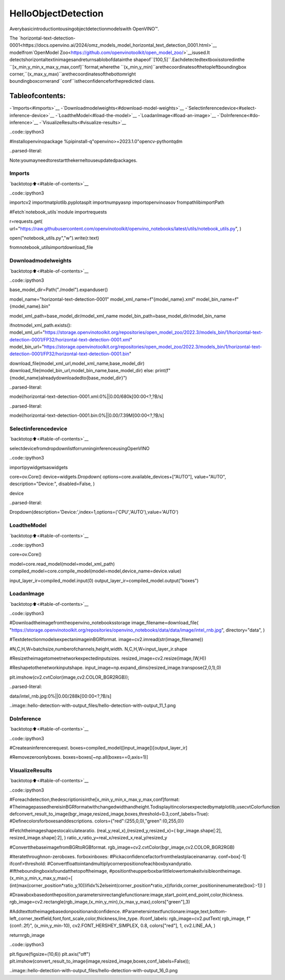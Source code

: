 HelloObjectDetection
======================

Averybasicintroductiontousingobjectdetectionmodelswith
OpenVINO™.

The
`horizontal-text-detection-0001<https://docs.openvino.ai/2024/omz_models_model_horizontal_text_detection_0001.html>`__
modelfrom`OpenModel
Zoo<https://github.com/openvinotoolkit/open_model_zoo/>`__isused.It
detectshorizontaltextinimagesandreturnsablobofdatainthe
shapeof``[100,5]``.Eachdetectedtextboxisstoredinthe
``[x_min,y_min,x_max,y_max,conf]``format,wherethe
``(x_min,y_min)``arethecoordinatesofthetopleftboundingbox
corner,``(x_max,y_max)``arethecoordinatesofthebottomright
boundingboxcornerand``conf``istheconfidenceforthepredicted
class.

Tableofcontents:
^^^^^^^^^^^^^^^^^^

-`Imports<#imports>`__
-`Downloadmodelweights<#download-model-weights>`__
-`Selectinferencedevice<#select-inference-device>`__
-`LoadtheModel<#load-the-model>`__
-`LoadanImage<#load-an-image>`__
-`DoInference<#do-inference>`__
-`VisualizeResults<#visualize-results>`__

..code::ipython3

#Installopenvinopackage
%pipinstall-q"openvino>=2023.1.0"opencv-pythontqdm


..parsed-literal::

Note:youmayneedtorestartthekerneltouseupdatedpackages.


Imports
-------

`backtotop⬆️<#table-of-contents>`__

..code::ipython3

importcv2
importmatplotlib.pyplotasplt
importnumpyasnp
importopenvinoasov
frompathlibimportPath

#Fetch`notebook_utils`module
importrequests

r=requests.get(
url="https://raw.githubusercontent.com/openvinotoolkit/openvino_notebooks/latest/utils/notebook_utils.py",
)

open("notebook_utils.py","w").write(r.text)

fromnotebook_utilsimportdownload_file

Downloadmodelweights
----------------------

`backtotop⬆️<#table-of-contents>`__

..code::ipython3

base_model_dir=Path("./model").expanduser()

model_name="horizontal-text-detection-0001"
model_xml_name=f"{model_name}.xml"
model_bin_name=f"{model_name}.bin"

model_xml_path=base_model_dir/model_xml_name
model_bin_path=base_model_dir/model_bin_name

ifnotmodel_xml_path.exists():
model_xml_url="https://storage.openvinotoolkit.org/repositories/open_model_zoo/2022.3/models_bin/1/horizontal-text-detection-0001/FP32/horizontal-text-detection-0001.xml"
model_bin_url="https://storage.openvinotoolkit.org/repositories/open_model_zoo/2022.3/models_bin/1/horizontal-text-detection-0001/FP32/horizontal-text-detection-0001.bin"

download_file(model_xml_url,model_xml_name,base_model_dir)
download_file(model_bin_url,model_bin_name,base_model_dir)
else:
print(f"{model_name}alreadydownloadedto{base_model_dir}")



..parsed-literal::

model/horizontal-text-detection-0001.xml:0%||0.00/680k[00:00<?,?B/s]



..parsed-literal::

model/horizontal-text-detection-0001.bin:0%||0.00/7.39M[00:00<?,?B/s]


Selectinferencedevice
-----------------------

`backtotop⬆️<#table-of-contents>`__

selectdevicefromdropdownlistforrunninginferenceusingOpenVINO

..code::ipython3

importipywidgetsaswidgets

core=ov.Core()
device=widgets.Dropdown(
options=core.available_devices+["AUTO"],
value="AUTO",
description="Device:",
disabled=False,
)

device




..parsed-literal::

Dropdown(description='Device:',index=1,options=('CPU','AUTO'),value='AUTO')



LoadtheModel
--------------

`backtotop⬆️<#table-of-contents>`__

..code::ipython3

core=ov.Core()

model=core.read_model(model=model_xml_path)
compiled_model=core.compile_model(model=model,device_name=device.value)

input_layer_ir=compiled_model.input(0)
output_layer_ir=compiled_model.output("boxes")

LoadanImage
-------------

`backtotop⬆️<#table-of-contents>`__

..code::ipython3

#Downloadtheimagefromtheopenvino_notebooksstorage
image_filename=download_file(
"https://storage.openvinotoolkit.org/repositories/openvino_notebooks/data/data/image/intel_rnb.jpg",
directory="data",
)

#TextdetectionmodelsexpectanimageinBGRformat.
image=cv2.imread(str(image_filename))

#N,C,H,W=batchsize,numberofchannels,height,width.
N,C,H,W=input_layer_ir.shape

#Resizetheimagetomeetnetworkexpectedinputsizes.
resized_image=cv2.resize(image,(W,H))

#Reshapetothenetworkinputshape.
input_image=np.expand_dims(resized_image.transpose(2,0,1),0)

plt.imshow(cv2.cvtColor(image,cv2.COLOR_BGR2RGB));



..parsed-literal::

data/intel_rnb.jpg:0%||0.00/288k[00:00<?,?B/s]



..image::hello-detection-with-output_files/hello-detection-with-output_11_1.png


DoInference
------------

`backtotop⬆️<#table-of-contents>`__

..code::ipython3

#Createaninferencerequest.
boxes=compiled_model([input_image])[output_layer_ir]

#Removezeroonlyboxes.
boxes=boxes[~np.all(boxes==0,axis=1)]

VisualizeResults
-----------------

`backtotop⬆️<#table-of-contents>`__

..code::ipython3

#Foreachdetection,thedescriptionisinthe[x_min,y_min,x_max,y_max,conf]format:
#TheimagepassedhereisinBGRformatwithchangedwidthandheight.Todisplayitincolorsexpectedbymatplotlib,usecvtColorfunction
defconvert_result_to_image(bgr_image,resized_image,boxes,threshold=0.3,conf_labels=True):
#Definecolorsforboxesanddescriptions.
colors={"red":(255,0,0),"green":(0,255,0)}

#Fetchtheimageshapestocalculatearatio.
(real_y,real_x),(resized_y,resized_x)=(
bgr_image.shape[:2],
resized_image.shape[:2],
)
ratio_x,ratio_y=real_x/resized_x,real_y/resized_y

#ConvertthebaseimagefromBGRtoRGBformat.
rgb_image=cv2.cvtColor(bgr_image,cv2.COLOR_BGR2RGB)

#Iteratethroughnon-zeroboxes.
forboxinboxes:
#Pickaconfidencefactorfromthelastplaceinanarray.
conf=box[-1]
ifconf>threshold:
#Convertfloattointandmultiplycornerpositionofeachboxbyxandyratio.
#Iftheboundingboxisfoundatthetopoftheimage,
#positiontheupperboxbarlittlelowertomakeitvisibleontheimage.
(x_min,y_min,x_max,y_max)=[
(int(max(corner_position*ratio_y,10))ifidx%2elseint(corner_position*ratio_x))foridx,corner_positioninenumerate(box[:-1])
]

#Drawaboxbasedontheposition,parametersinrectanglefunctionare:image,start_point,end_point,color,thickness.
rgb_image=cv2.rectangle(rgb_image,(x_min,y_min),(x_max,y_max),colors["green"],3)

#Addtexttotheimagebasedonpositionandconfidence.
#Parametersintextfunctionare:image,text,bottom-left_corner_textfield,font,font_scale,color,thickness,line_type.
ifconf_labels:
rgb_image=cv2.putText(
rgb_image,
f"{conf:.2f}",
(x_min,y_min-10),
cv2.FONT_HERSHEY_SIMPLEX,
0.8,
colors["red"],
1,
cv2.LINE_AA,
)

returnrgb_image

..code::ipython3

plt.figure(figsize=(10,6))
plt.axis("off")
plt.imshow(convert_result_to_image(image,resized_image,boxes,conf_labels=False));



..image::hello-detection-with-output_files/hello-detection-with-output_16_0.png

